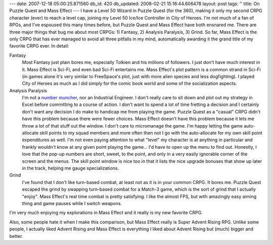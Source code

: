 ---
date: 2007-12-18 05:00:25.871560
db_id: 420
db_updated: 2008-02-21 15:16:44.606478
layout: post
tags: ''
title: On Puzzle Quest and Mass Effect
---
I have a Level 50 Wizard in Puzzle Quest (for the 360), making it only my second CRPG character (ever) to reach a level cap, joining my Level 50 Ice/Ice Controller in City of Heroes.  I'm not much of a fan of RPGs, and I've espoused this many times before, but Puzzle Quest and Mass Effect have both ensnared me.  There are three major things that bug me about most CRPGs: 1) Fantasy, 2) Analysis Paralysis, 3) Grind.  So far, Mass Effect is the only CRPG that has ever managed to avoid all three pitfalls in my mind, automatically awarding it the grand title of my favorite CRPG ever.  In detail:

Fantasy
  Most Fantasy just plain bores me, especially Tolkien and his millions of followers.  I just don't have much interest in it.  Mass Effect is Sci-Fi, and even bad Sci-Fi entertains me.  Mass Effect's plot pattern is a common strand in Sci-Fi (in games alone it's very similar to FreeSpace's plot, just with more alien species and less dogfighting).  I played City of Heroes as much as I did simply for the comic book world and some of the socialization aspects.

Analysis Paralysis
  I'm not a `number muncher`_, nor an Industrial Engineer.  I don't really care to sit down and plot out my strategy in Excel before committing to a course of action.  I don't want to spend a lot of time fretting a decision and I certainly don't want any decision I do make to handicap me from playing the game.  Puzzle Quest as a "casual" CRPG didn't have this problem because there were fewer choices.  Mass Effect doesn't have this problem because it lets me throw a lot of that stuff out the window.  I don't care to micromanage the game.  I'm happy letting the game auto-allocate skill points to my squad members and more often then not I go with the auto-allocate for my own skill point expenditures as well.  I'm not even paying attention to what "level" my character is at anything in particular and frankly wouldn't know at any given point playing the game...  I'd have to open up the menu to find out.  Honestly, I love that the pop-up numbers are short, sweet, to the point, and only in a very easily ignorable corner of the screen and the menus.  The skill point window is nice too in that it lists the nice upgrade bonuses that show up later in the track, helping me gauge specializations.

Grind
  I've found that I don't like turn-based combat, at least not as it is in your common CRPG.  It bores me.  Puzzle Quest escaped the grind by swapping turn-based combat for a Match-3 game, which is the sort of grind that I actually "enjoy".  Mass Effect's real time combat is pretty satisfying.  I like the almost FPS, but with amazingly easy aiming thing and game pauses while I switch weapons.

I'm very much enjoying my explorations in Mass Effect and it really is my new favorite CRPG.

Also, some people hate it when I make this comparison, but Mass Effect really is Super Advent Rising RPG.  Unlike some people, I actually liked Advent Rising and Mass Effect is everything I liked about Advent Rising but (much) bigger and better.

.. _number muncher: http://en.wikipedia.org/wiki/Number_Munchers